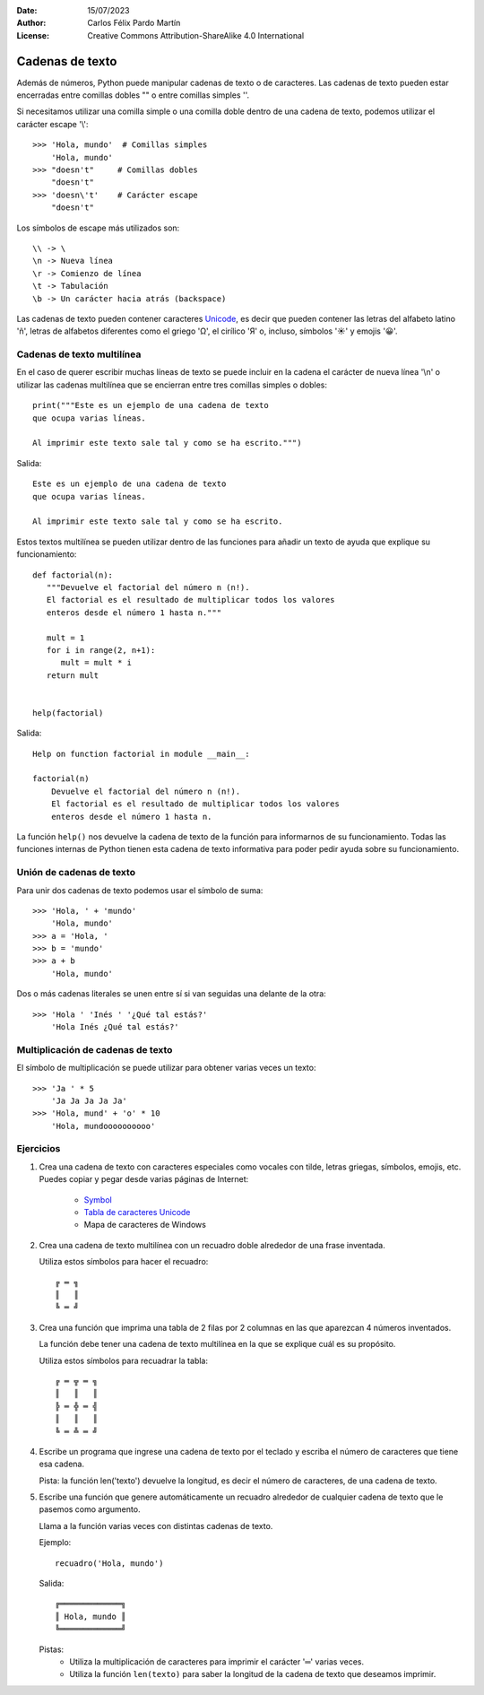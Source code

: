﻿:Date: 15/07/2023
:Author: Carlos Félix Pardo Martín
:License: Creative Commons Attribution-ShareAlike 4.0 International


.. _python-textos:

Cadenas de texto
================
Además de números, Python puede manipular cadenas de texto o de caracteres.
Las cadenas de texto pueden estar encerradas entre comillas dobles "" o
entre comillas simples ''.

Si necesitamos utilizar una comilla simple o una comilla doble dentro
de una cadena de texto, podemos utilizar el carácter escape '\\'::

   >>> 'Hola, mundo'  # Comillas simples
       'Hola, mundo'
   >>> "doesn't"     # Comillas dobles
       "doesn't"
   >>> 'doesn\'t'    # Carácter escape
       "doesn't"

Los símbolos de escape más utilizados son::

   \\ -> \
   \n -> Nueva línea
   \r -> Comienzo de línea
   \t -> Tabulación
   \b -> Un carácter hacia atrás (backspace)



Las cadenas de texto pueden contener caracteres
`Unicode <https://es.wikipedia.org/wiki/Unicode>`__, es decir que pueden
contener las letras del alfabeto latino 'ñ', letras de alfabetos
diferentes como el griego 'Ω', el cirílico 'Я' o, incluso,
símbolos '☀' y emojis '😀'.


Cadenas de texto multilínea
---------------------------
En el caso de querer escribir muchas líneas de texto se puede incluir
en la cadena el carácter de nueva línea '\\n' o utilizar las cadenas
multilínea que se encierran entre tres comillas simples o dobles::

   print("""Este es un ejemplo de una cadena de texto
   que ocupa varias líneas.

   Al imprimir este texto sale tal y como se ha escrito.""")

Salida::

   Este es un ejemplo de una cadena de texto
   que ocupa varias líneas.

   Al imprimir este texto sale tal y como se ha escrito.


Estos textos multilínea se pueden utilizar dentro de las funciones
para añadir un texto de ayuda que explique su funcionamiento::

   def factorial(n):
      """Devuelve el factorial del número n (n!).
      El factorial es el resultado de multiplicar todos los valores
      enteros desde el número 1 hasta n."""

      mult = 1
      for i in range(2, n+1):
         mult = mult * i
      return mult


   help(factorial)


Salida::

   Help on function factorial in module __main__:

   factorial(n)
       Devuelve el factorial del número n (n!).
       El factorial es el resultado de multiplicar todos los valores
       enteros desde el número 1 hasta n.


La función ``help()`` nos devuelve la cadena de texto de la función
para informarnos de su funcionamiento. Todas las funciones internas
de Python tienen esta cadena de texto informativa para poder pedir
ayuda sobre su funcionamiento.


Unión de cadenas de texto
-------------------------

Para unir dos cadenas de texto podemos usar el símbolo de suma::

   >>> 'Hola, ' + 'mundo'
       'Hola, mundo'
   >>> a = 'Hola, '
   >>> b = 'mundo'
   >>> a + b
       'Hola, mundo'


Dos o más cadenas literales se unen entre sí si van seguidas una delante
de la otra::

    >>> 'Hola ' 'Inés ' '¿Qué tal estás?'
        'Hola Inés ¿Qué tal estás?'


Multiplicación de cadenas de texto
----------------------------------
El símbolo de multiplicación se puede utilizar para obtener varias veces
un texto::

   >>> 'Ja ' * 5
       'Ja Ja Ja Ja Ja'
   >>> 'Hola, mund' + 'o' * 10
       'Hola, mundoooooooooo'


Ejercicios
----------

#. Crea una cadena de texto con caracteres especiales como vocales con
   tilde, letras griegas, símbolos, emojis, etc.
   Puedes copiar y pegar desde varias páginas de Internet:

      * `Symbol <https://symbl.cc/es/>`__
      * `Tabla de caracteres Unicode
        <https://www.rapidtables.org/code/text/unicode-characters.html>`__
      * Mapa de caracteres de Windows

#. Crea una cadena de texto multilínea con un recuadro doble alrededor
   de una frase inventada.

   Utiliza estos símbolos para hacer el recuadro::

      ╔ ═ ╗
      ║   ║
      ╚ ═ ╝


#. Crea una función que imprima una tabla de 2 filas por 2 columnas
   en las que aparezcan 4 números inventados.

   La función debe tener una cadena de texto multilínea en la que se
   explique cuál es su propósito.

   Utiliza estos símbolos para recuadrar la tabla::

      ╔ ═ ╦ ═ ╗
      ║   ║   ║
      ╠ ═ ╬ ═ ╣
      ║   ║   ║
      ╚ ═ ╩ ═ ╝

#. Escribe un programa que ingrese una cadena de texto por el teclado
   y escriba el número de caracteres que tiene esa cadena.

   Pista: la función len('texto') devuelve la longitud, es decir el
   número de caracteres, de una cadena de texto.


#. Escribe una función que genere automáticamente un recuadro
   alrededor de cualquier cadena de texto que le pasemos como argumento.

   Llama a la función varias veces con distintas cadenas de texto.

   Ejemplo::

      recuadro('Hola, mundo')

   Salida::

      ╔═════════════╗
      ║ Hola, mundo ║
      ╚═════════════╝

   Pistas:
      * Utiliza la multiplicación de caracteres para imprimir el
        carácter '═' varias veces.
      * Utiliza la función ``len(texto)`` para saber la longitud de la
        cadena de texto que deseamos imprimir.

